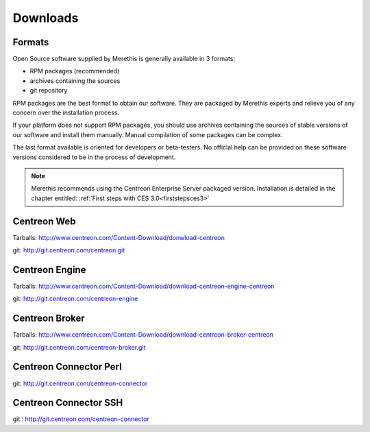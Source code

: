 .. _downloads:

=========
Downloads
=========

*******
Formats
*******

Open Source software supplied by Merethis is generally available in 3 formats:

* RPM packages (recommended)
* archives containing the sources
* git repository

RPM packages are the best format to obtain our software. They are packaged by Merethis experts and relieve you of any concern over the installation process.

If your platform does not support RPM packages, you should use archives containing the sources of stable versions of our software and install them manually. Manual compilation of some packages can be complex.

The last format available is oriented for developers or beta-testers. No official help can be provided on these software versions considered to be in the process of development.

.. note::
 Merethis recommends using the Centreon Enterprise Server packaged version. Installation is detailed in the chapter entitled: :ref:`First steps with CES 3.0<firststepsces3>`


.. _download_web_src:

************
Centreon Web
************

Tarballs: `<http://www.centreon.com/Content-Download/donwload-centreon>`_

git: `<http://git.centreon.com/centreon.git>`_

***************
Centreon Engine
***************

Tarballs: `<http://www.centreon.com/Content-Download/download-centreon-engine-centreon>`_

git: `<http://git.centreon.com/centreon-engine>`_

***************
Centreon Broker
***************

Tarballs: `<http://www.centreon.com/Content-Download/download-centreon-broker-centreon>`_

git: `<http://git.centreon.com/centreon-broker.git>`_

***********************
Centreon Connector Perl
***********************

git: `<http://git.centreon.com/centreon-connector>`_

**********************
Centreon Connector SSH
**********************

git : `<http://git.centreon.com/centreon-connector>`_

